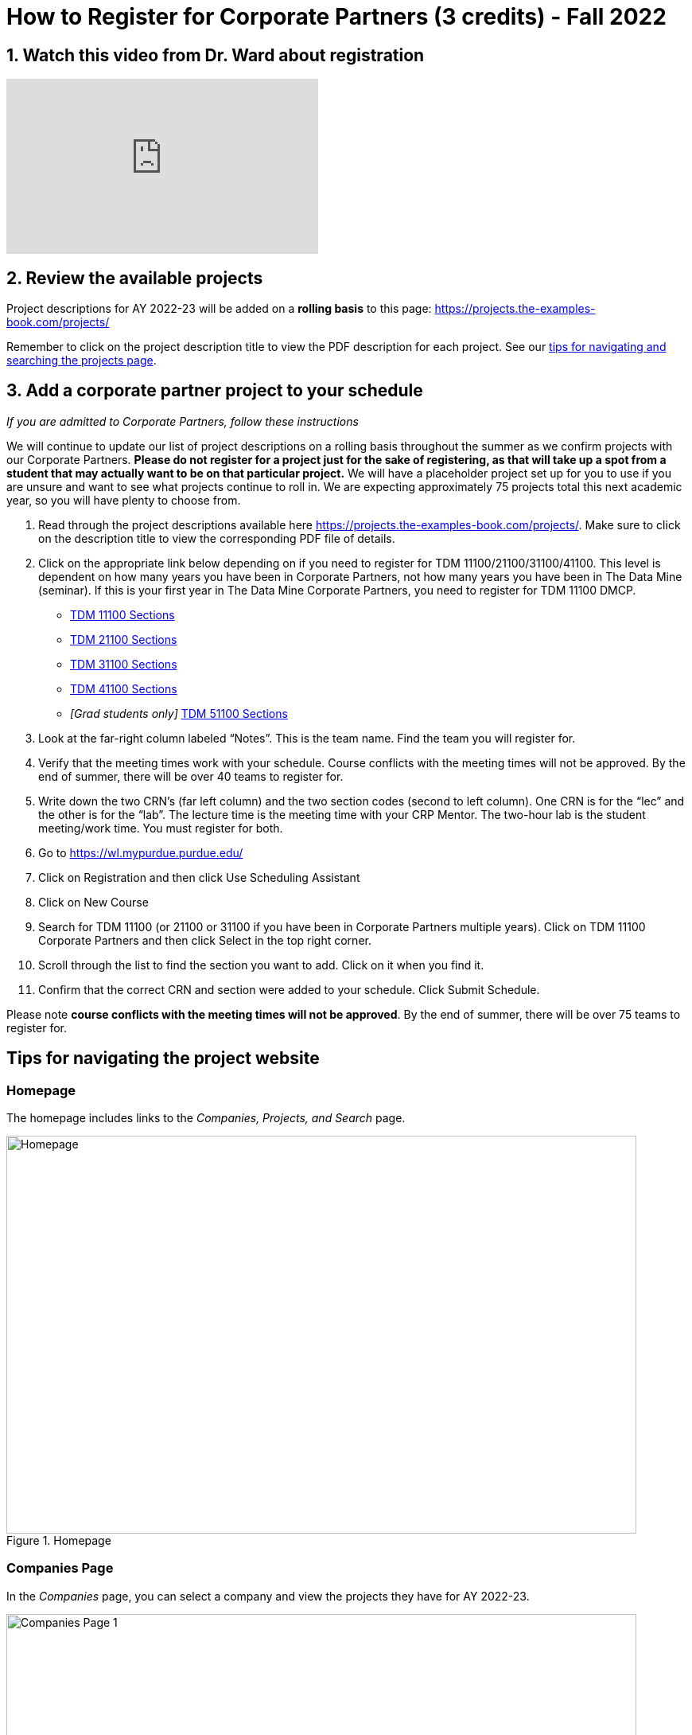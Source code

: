 = How to Register for Corporate Partners (3 credits) - Fall 2022

== 1. Watch this video from Dr. Ward about registration
++++
<iframe  class="video" width="392" height="220" src="https://www.youtube.com/embed/tdFmIglcztA" title="YouTube video player" frameborder="0" allow="accelerometer; autoplay; clipboard-write; encrypted-media; gyroscope; picture-in-picture" allowfullscreen></iframe>
++++

== 2. Review the available projects 

Project descriptions for AY 2022-23 will be added on a *rolling basis* to this page: https://projects.the-examples-book.com/projects/

Remember to click on the project description title to view the PDF description for each project. See our <<howtoregistercrp-tips, tips for navigating and searching the projects page>>. 

== 3. Add a corporate partner project to your schedule 
_If you are admitted to Corporate Partners, follow these instructions_

We will continue to update our list of project descriptions on a rolling basis throughout the summer as we confirm projects with our Corporate Partners. *Please do not register for a project just for the sake of registering, as that will take up a spot from a student that may actually want to be on that particular project.* We will have a placeholder project set up for you to use if you are unsure and want to see what projects continue to roll in. We are expecting approximately 75 projects total this next academic year, so you will have plenty to choose from.


1. Read through the project descriptions available here https://projects.the-examples-book.com/projects/. Make sure to click on the description title to view the corresponding PDF file of details.

2. Click on the appropriate link below depending on if you need to register for TDM 11100/21100/31100/41100. This level is dependent on how many years you have been in Corporate Partners, not how many years you have been in The Data Mine (seminar). If this is your first year in The Data Mine Corporate Partners, you need to register for TDM 11100 DMCP.   

+
--

* link:https://selfservice.mypurdue.purdue.edu/prod/BZWSLCSR.P_Prep_Search?term_in=202310&crn_in=12318[TDM 11100 Sections]

* link:https://selfservice.mypurdue.purdue.edu/prod/BZWSLCSR.P_Prep_Search?term_in=202310&crn_in=14755[TDM 21100 Sections]

* link:https://selfservice.mypurdue.purdue.edu/prod/BZWSLCSR.P_Prep_Search?term_in=202310&crn_in=14771[TDM 31100 Sections]

* link:https://selfservice.mypurdue.purdue.edu/prod/BZWSLCSR.P_Prep_Search?term_in=202310&crn_in=14770[TDM 41100 Sections]

* _[Grad students only]_ link:https://selfservice.mypurdue.purdue.edu/prod/BZWSLCSR.P_Prep_Search?term_in=202310&crn_in=15789[TDM 51100 Sections]


+
--

 

3. Look at the far-right column labeled “Notes”. This is the team name. Find the team you will register for. 

 

4. Verify that the meeting times work with your schedule. Course conflicts with the meeting times will not be approved. By the end of summer, there will be over 40 teams to register for. 

5. Write down the two CRN’s (far left column) and the two section codes (second to left column). One CRN is for the “lec” and the other is for the “lab”. The lecture time is the meeting time with your CRP Mentor. The two-hour lab is the student meeting/work time. You must register for both. 

6. Go to https://wl.mypurdue.purdue.edu/ 

7. Click on Registration and then click Use Scheduling Assistant 

 
8. Click on New Course  

 
9. Search for TDM 11100 (or 21100 or 31100 if you have been in Corporate Partners multiple years). Click on TDM 11100 Corporate Partners and then click Select in the top right corner.  

10. Scroll through the list to find the section you want to add. Click on it when you find it.  

 

11. Confirm that the correct CRN and section were added to your schedule. Click Submit Schedule.  

 

Please note *course conflicts with the meeting times will not be approved*. By the end of summer, there will be over 75 teams to register for. 


[#howtoregistercrp-tips]
== Tips for navigating the project website 

=== Homepage
The homepage includes links to the _Companies, Projects, and Search_ page. 

image::Homepage.png[Homepage, width=792, height=500, loading=lazy, title="Homepage"]

=== Companies Page
In the _Companies_ page, you can select a company and view the projects they have for AY 2022-23.

image::CRP_Page1.png[Companies Page 1, width=792, height=500, loading=lazy, title="Main Companies Page"]

image::CRP_Page2.png[Companies Page 2, width=792, height=500, loading=lazy, title="Company's Projects"]

=== Projects Page
The _Projects_ page will have the list of project currently finalized project descriptions. Again, projects will be added on a *rolling basis.* Newly added projects will be on top of the list.

image::Projects_Page1.png[Projects Page 1, width=792, height=500, loading=lazy, title="Main Projects Page"]

Select the project title for more details and the project description slides.

image::Projects_Page2.png[Projects Page 2, width=792, height=500, loading=lazy, title="Selected Project Page"]

=== Search Page
The _Search_ page allows students to be more specific about their selection. Students can filter by Domain, Keywords, Tools, Citizenship status, and Class times.  

When selecting multiple filters, the search will return any projects matching all the specified filters. 

Students can also select multiple options the Keywords, Tools, and Class times filter. The search will return any projects containing one of the options selected.





